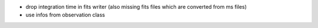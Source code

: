 - drop integration time in fits writer (also missing fits files which are converted from ms files)
- use infos from observation class

